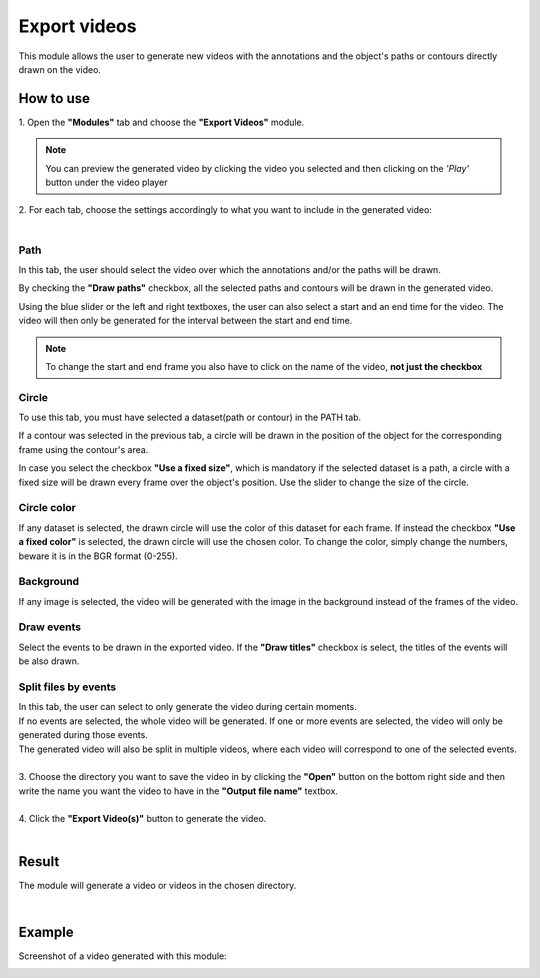 Export videos
=======================================

This module allows the user to generate new videos with the annotations and the object's paths or contours directly drawn on the video.

------------------------
How to use
------------------------


| 1. Open the **"Modules"** tab and choose the **"Export Videos"** module.

.. note:: You can preview the generated video by clicking the video you selected and then clicking on the *'Play'* button under the video player

| 2. For each tab, choose the settings accordingly to what you want to include in the generated video:
|

Path
--------------------------------------

In this tab, the user should select the video over which the annotations and/or the paths will be drawn.

By checking the **"Draw paths"** checkbox, all the selected paths and contours will be drawn in the generated video.

Using the blue slider or the left and right textboxes, the user can also select a start and an end time for the video.
The video will then only be generated for the interval between the start and end time.

.. note :: 

	To change the start and end frame you also have to click on the name of the video, **not just the checkbox**

Circle
--------------------------------------

To use this tab, you must have selected a dataset(path or contour) in the PATH tab.

If a contour was selected in the previous tab, a circle will be drawn in the position of the object for the corresponding frame using the contour's area.

In case you select the checkbox **"Use a fixed size"**, which is mandatory if the selected dataset is a path, a circle with a fixed size will be drawn every frame over the object's position. Use the slider to change the size of the circle.

Circle color
--------------------------------------

If any dataset is selected, the drawn circle will use the color of this dataset for each frame.
If instead the checkbox **"Use a fixed color"** is selected, the drawn circle will use the chosen color.
To change the color, simply change the numbers, beware it is in the BGR format (0-255).

Background
--------------------------------------

If any image is selected, the video will be generated with the image in the background instead of the frames of the video.

Draw events
--------------------------------------

Select the events to be drawn in the exported video.
If the **"Draw titles"** checkbox is select, the titles of the events will be also drawn.

Split files by events
--------------------------------------

| In this tab, the user can select to only generate the video during certain moments.
| If no events are selected, the whole video will be generated. If one or more events are selected, the video will only be generated during those events.
| The generated video will also be split in multiple videos, where each video will correspond to one of the selected events.

|
| 3. Choose the directory you want to save the video in by clicking the **"Open"** button on the bottom right side and then write the name you want the video to have in the **"Output file name"** textbox.
|
| 4. Click the **"Export Video(s)"** button to generate the video.
|

------------------------
Result
------------------------

The module will generate a video or videos in the chosen directory.

|

------------------------
Example
------------------------

.. image:: /_static/modules/exportvideos-module.png

Screenshot of a video generated with this module:

.. image:: /_static/modules/exportvideos-module-result.png 